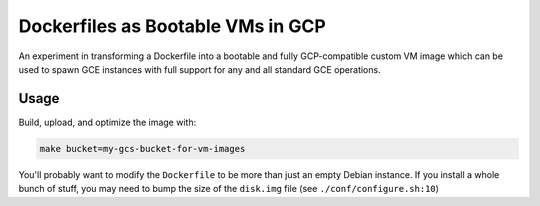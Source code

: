 Dockerfiles as Bootable VMs in GCP
==================================

An experiment in transforming a Dockerfile into a bootable and fully
GCP-compatible custom VM image which can be used to spawn GCE instances with
full support for any and all standard GCE operations.

Usage
-----

Build, upload, and optimize the image with:

.. code-block:: console

    make bucket=my-gcs-bucket-for-vm-images

You'll probably want to modify the ``Dockerfile`` to be more than just an empty
Debian instance. If you install a whole bunch of stuff, you may need to bump
the size of the ``disk.img`` file (see ``./conf/configure.sh:10``)
